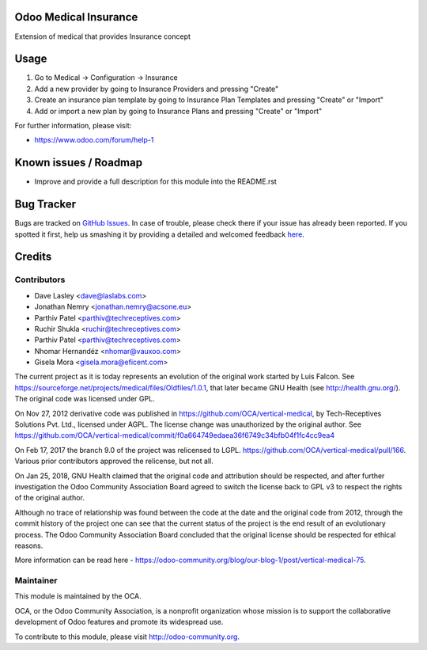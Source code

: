 .. image:: https://img.shields.io/badge/license-GPL--3-blue.svg
    :alt: License: GPL-3

Odoo Medical Insurance
======================

Extension of medical that provides Insurance concept


Usage
=====

#. Go to Medical -> Configuration -> Insurance
#. Add a new provider by going to Insurance Providers and pressing "Create"
#. Create an insurance plan template by going to Insurance Plan Templates and pressing "Create" or "Import"
#. Add or import a new plan by going to Insurance Plans and pressing "Create" or "Import"


.. image:: https://odoo-community.org/website/image/ir.attachment/5784_f2813bd/datas
   :alt: Try me on Runbot
   :target: https://runbot.odoo-community.org/runbot/159/10.0

For further information, please visit:

* https://www.odoo.com/forum/help-1

Known issues / Roadmap
======================

* Improve and provide a full description for this module into the README.rst


Bug Tracker
===========

Bugs are tracked on `GitHub Issues <https://github.com/OCA/vertical-medical/issues>`_.
In case of trouble, please check there if your issue has already been reported.
If you spotted it first, help us smashing it by providing a detailed and welcomed feedback
`here <https://github.com/OCA/vertical-medical/issues/new?body=module:%20medical_operational%0Aversion:%208.0%0A%0A**Steps%20to%20reproduce**%0A-%20...%0A%0A**Current%20behavior**%0A%0A**Expected%20behavior**>`_.


Credits
=======

Contributors
------------

* Dave Lasley <dave@laslabs.com>
* Jonathan Nemry <jonathan.nemry@acsone.eu>
* Parthiv Patel <parthiv@techreceptives.com>
* Ruchir Shukla <ruchir@techreceptives.com>
* Parthiv Patel <parthiv@techreceptives.com>
* Nhomar Hernandéz <nhomar@vauxoo.com>
* Gisela Mora <gisela.mora@eficent.com>

The current project as it is today represents an evolution of the original work
started by Luis Falcon. See https://sourceforge.net/projects/medical/files/Oldfiles/1.0.1,
that later became GNU Health (see
http://health.gnu.org/). The original code was licensed under GPL.

On Nov 27, 2012 derivative code was published in https://github.com/OCA/vertical-medical,
by Tech-Receptives Solutions Pvt. Ltd., licensed
under AGPL.  The license change was unauthorized by the original
author. See https://github.com/OCA/vertical-medical/commit/f0a664749edaea36f6749c34bfb04f1fc4cc9ea4

On Feb 17, 2017 the branch 9.0 of the project was relicensed to LGPL.
https://github.com/OCA/vertical-medical/pull/166. Various prior contributors
approved the relicense, but not all.

On Jan 25, 2018, GNU Health claimed that the original code and attribution
should be respected, and after further investigation the Odoo Community
Association Board agreed to switch the license back to GPL v3 to respect the
rights of the original author.

Although no trace of relationship was found between the code at the date
and the original code from 2012, through the commit history of the project one
can see that the current status of the project is the end result of an
evolutionary process. The Odoo Community Association Board concluded that
the original license should be respected for ethical reasons.

More information can be read here - https://odoo-community.org/blog/our-blog-1/post/vertical-medical-75.

Maintainer
----------

.. image:: https://odoo-community.org/logo.png
   :alt: Odoo Community Association
   :target: https://odoo-community.org

This module is maintained by the OCA.

OCA, or the Odoo Community Association, is a nonprofit organization whose
mission is to support the collaborative development of Odoo features and
promote its widespread use.

To contribute to this module, please visit http://odoo-community.org.


